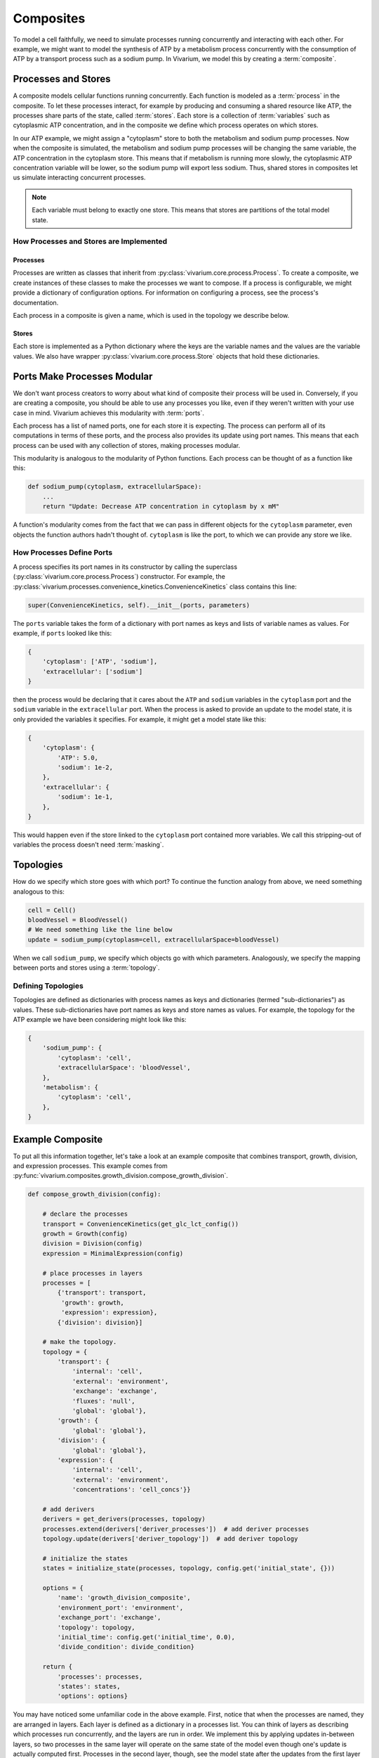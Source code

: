 ==========
Composites
==========

To model a cell faithfully, we need to simulate processes running
concurrently and interacting with each other. For example, we might want
to model the synthesis of ATP by a metabolism process concurrently with
the consumption of ATP by a transport process such as a sodium pump. In
Vivarium, we model this by creating a :term:`composite`.

--------------------
Processes and Stores
--------------------

A composite models cellular functions running concurrently. Each
function is modeled as a :term:`process` in the composite. To let these
processes interact, for example by producing and consuming a shared
resource like ATP, the processes share parts of the state, called
:term:`stores`. Each store is a collection of :term:`variables` such as
cytoplasmic ATP concentration, and in the composite we define which
process operates on which stores.

In our ATP example, we might assign a "cytoplasm" store to both the
metabolism and sodium pump processes. Now when the composite is
simulated, the metabolism and sodium pump processes will be changing the
same variable, the ATP concentration in the cytoplasm store. This means
that if metabolism is running more slowly, the cytoplasmic ATP
concentration variable will be lower, so the sodium pump will export
less sodium. Thus, shared stores in composites let us simulate
interacting concurrent processes.

.. note:: Each variable must belong to exactly one store. This means
    that stores are partitions of the total model state.

How Processes and Stores are Implemented
========================================

Processes
---------

Processes are written as classes that inherit from
:py:class:`vivarium.core.process.Process`.  To create a
composite, we create instances of these classes to make the processes we
want to compose. If a process is configurable, we might provide a
dictionary of configuration options. For information on configuring a
process, see the process's documentation.

.. todo:: Point to an example documented process and its usage

Each process in a composite is given a name, which is used in the
topology we describe below.

Stores
------

Each store is implemented as a Python dictionary where the keys are the
variable names and the values are the variable values. We also have
wrapper :py:class:`vivarium.core.process.Store` objects that hold
these dictionaries.

----------------------------
Ports Make Processes Modular
----------------------------

We don't want process creators to worry about what kind of composite
their process will be used in. Conversely, if you are creating a
composite, you should be able to use any processes you like, even if
they weren't written with your use case in mind. Vivarium achieves this
modularity with :term:`ports`.

Each process has a list of named ports, one for each store it is
expecting. The process can perform all of its computations in terms of
these ports, and the process also provides its update using port names.
This means that each process can be used with any collection of stores,
making processes modular.

This modularity is analogous to the modularity of Python functions. Each
process can be thought of as a function like this:

.. code-block:: python

    def sodium_pump(cytoplasm, extracellularSpace):
        ...
        return "Update: Decrease ATP concentration in cytoplasm by x mM"

A function's modularity comes from the fact that we can pass in different
objects for the ``cytoplasm`` parameter, even objects the function
authors hadn't thought of. ``cytoplasm`` is like the port, to which we
can provide any store we like.

How Processes Define Ports
==========================

A process specifies its port names in its constructor by calling the
superclass (:py:class:`vivarium.core.process.Process`)
constructor. For example, the
:py:class:`vivarium.processes.convenience_kinetics.ConvenienceKinetics`
class contains this line:

.. code-block:: python

    super(ConvenienceKinetics, self).__init__(ports, parameters)

The ``ports`` variable takes the form of a dictionary with port names as
keys and lists of variable names as values. For example, if ``ports``
looked like this:

.. code-block:: python

    {
        'cytoplasm': ['ATP', 'sodium'],
        'extracellular': ['sodium']
    }

then the process would be declaring that it cares about the ``ATP`` and
``sodium`` variables in the ``cytoplasm`` port and the ``sodium``
variable in the ``extracellular`` port. When the process is asked to
provide an update to the model state, it is only provided the variables
it specifies. For example, it might get a model state like this:

.. code-block:: python

    {
        'cytoplasm': {
            'ATP': 5.0,
            'sodium': 1e-2,
        },
        'extracellular': {
            'sodium': 1e-1,
        },
    }

This would happen even if the store linked to the ``cytoplasm`` port
contained more variables. We call this stripping-out of variables the
process doesn't need :term:`masking`.

----------
Topologies
----------

How do we specify which store goes with which port? To continue the
function analogy from above, we need something analogous to this:

.. code-block:: python

    cell = Cell()
    bloodVessel = BloodVessel()
    # We need something like the line below
    update = sodium_pump(cytoplasm=cell, extracellularSpace=bloodVessel)

When we call ``sodium_pump``, we specify which objects go with which
parameters. Analogously, we specify the mapping between ports and stores
using a :term:`topology`.

Defining Topologies
===================

Topologies are defined as dictionaries with process names as keys and
dictionaries (termed "sub-dictionaries") as values. These
sub-dictionaries have port names as keys and store names as values. For
example, the topology for the ATP example we have been considering might
look like this:

.. code-block:: python

    {
        'sodium_pump': {
            'cytoplasm': 'cell',
            'extracellularSpace': 'bloodVessel',
        },
        'metabolism': {
            'cytoplasm': 'cell',
        },
    }

-----------------
Example Composite
-----------------

To put all this information together, let's take a look at an example
composite that combines transport, growth, division, and expression
processes. This example comes from
:py:func:`vivarium.composites.growth_division.compose_growth_division`.

.. code-block:: python

    def compose_growth_division(config):

        # declare the processes
        transport = ConvenienceKinetics(get_glc_lct_config())
        growth = Growth(config)
        division = Division(config)
        expression = MinimalExpression(config)

        # place processes in layers
        processes = [
            {'transport': transport,
             'growth': growth,
             'expression': expression},
            {'division': division}]

        # make the topology.
        topology = {
            'transport': {
                'internal': 'cell',
                'external': 'environment',
                'exchange': 'exchange',
                'fluxes': 'null',
                'global': 'global'},
            'growth': {
                'global': 'global'},
            'division': {
                'global': 'global'},
            'expression': {
                'internal': 'cell',
                'external': 'environment',
                'concentrations': 'cell_concs'}}

        # add derivers
        derivers = get_derivers(processes, topology)
        processes.extend(derivers['deriver_processes'])  # add deriver processes
        topology.update(derivers['deriver_topology'])  # add deriver topology

        # initialize the states
        states = initialize_state(processes, topology, config.get('initial_state', {}))

        options = {
            'name': 'growth_division_composite',
            'environment_port': 'environment',
            'exchange_port': 'exchange',
            'topology': topology,
            'initial_time': config.get('initial_time', 0.0),
            'divide_condition': divide_condition}

        return {
            'processes': processes,
            'states': states,
            'options': options}

You may have noticed some unfamiliar code in the above example. First,
notice that when the processes are named, they are arranged in layers.
Each layer is defined as a dictionary in a processes list. You can think
of layers as describing which processes run concurrently, and the layers
are run in order. We implement this by applying updates in-between
layers, so two processes in the same layer will operate on the same
state of the model even though one's update is actually computed first.
Processes in the second layer, though, see the model state after the
updates from the first layer have been applied.

.. WARNING:: We will soon be removing layers from Vivarium and instead
   run each process at its own timestep.

.. todo:: Update with layers removed.

Second, let's discuss derivers. Derivers let us compute information from
the model state that is useful for many processes to access. For
example, we store the mass and volume of the cell in the ``global``
store and compute it with derivers. This ``global`` store is special and
specifically for derivers. It contains information that is *computed*
from the state, but it is not directly updated by processes.

Third, we discuss the initialization of the states. This line will
appear in each composite. The inner workings of
:py:func:`vivarium.core.process.initialize_state` are beyond
the scope of this guide.

Lastly, we provide extra information in ``options``, for example the
composite name.

.. todo:: Define the available options
